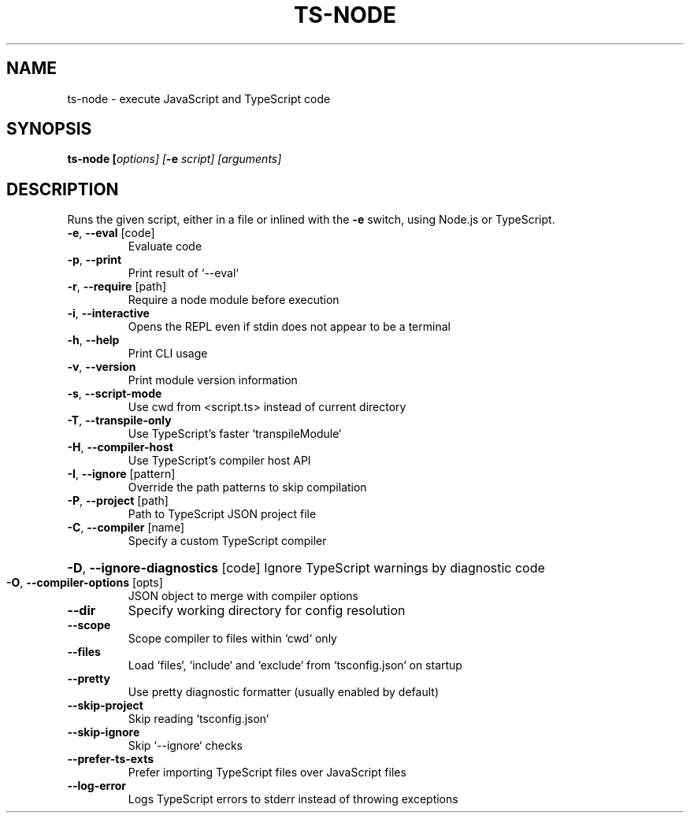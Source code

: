 .TH TS-NODE "1" "November 2020" "ts-node v9.0.0" "User Commands"
.SH NAME
ts-node \- execute JavaScript and TypeScript code
.SH SYNOPSIS
\fBts\-node [\fIoptions] [\fB-e \fIscript] [arguments]

.SH DESCRIPTION
Runs the given script, either in a file or inlined
with the \fB-e\fR switch, using Node.js or TypeScript.
.TP
\fB\-e\fR, \fB\-\-eval\fR [code]
Evaluate code
.TP
\fB\-p\fR, \fB\-\-print\fR
Print result of `\-\-eval`
.TP
\fB\-r\fR, \fB\-\-require\fR [path]
Require a node module before execution
.TP
\fB\-i\fR, \fB\-\-interactive\fR
Opens the REPL even if stdin does not appear to be a terminal
.TP
\fB\-h\fR, \fB\-\-help\fR
Print CLI usage
.TP
\fB\-v\fR, \fB\-\-version\fR
Print module version information
.TP
\fB\-s\fR, \fB\-\-script\-mode\fR
Use cwd from <script.ts> instead of current directory
.TP
\fB\-T\fR, \fB\-\-transpile\-only\fR
Use TypeScript's faster `transpileModule`
.TP
\fB\-H\fR, \fB\-\-compiler\-host\fR
Use TypeScript's compiler host API
.TP
\fB\-I\fR, \fB\-\-ignore\fR [pattern]
Override the path patterns to skip compilation
.TP
\fB\-P\fR, \fB\-\-project\fR [path]
Path to TypeScript JSON project file
.TP
\fB\-C\fR, \fB\-\-compiler\fR [name]
Specify a custom TypeScript compiler
.HP
\fB\-D\fR, \fB\-\-ignore\-diagnostics\fR [code] Ignore TypeScript warnings by diagnostic code
.TP
\fB\-O\fR, \fB\-\-compiler\-options\fR [opts]
JSON object to merge with compiler options
.TP
\fB\-\-dir\fR
Specify working directory for config resolution
.TP
\fB\-\-scope\fR
Scope compiler to files within `cwd` only
.TP
\fB\-\-files\fR
Load `files`, `include` and `exclude` from `tsconfig.json` on startup
.TP
\fB\-\-pretty\fR
Use pretty diagnostic formatter (usually enabled by default)
.TP
\fB\-\-skip\-project\fR
Skip reading `tsconfig.json`
.TP
\fB\-\-skip\-ignore\fR
Skip `\-\-ignore` checks
.TP
\fB\-\-prefer\-ts\-exts\fR
Prefer importing TypeScript files over JavaScript files
.TP
\fB\-\-log\-error\fR
Logs TypeScript errors to stderr instead of throwing exceptions
